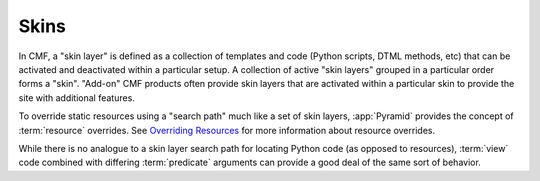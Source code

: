 .. _skins_chapter:

=====
Skins
=====

In CMF, a "skin layer" is defined as a collection of templates and
code (Python scripts, DTML methods, etc) that can be activated and
deactivated within a particular setup.  A collection of active "skin
layers" grouped in a particular order forms a "skin".  "Add-on" CMF
products often provide skin layers that are activated within a
particular skin to provide the site with additional features.

To override static resources using a "search path" much like a set of
skin layers, :app:`Pyramid` provides the concept of
:term:`resource` overrides.  See `Overriding Resources`_
for more information about resource overrides.

While there is no analogue to a skin layer search path for locating
Python code (as opposed to resources), :term:`view` code combined with
differing :term:`predicate` arguments can provide a good deal of
the same sort of behavior.

.. _Overriding Resources: http://docs.pylonsproject.org/projects/pyramid/en/latest/narr/assets.html#overriding-assets
